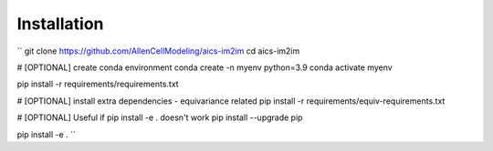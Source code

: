 .. highlight:: shell

============
Installation
============

``
git clone https://github.com/AllenCellModeling/aics-im2im
cd aics-im2im

# [OPTIONAL] create conda environment
conda create -n myenv python=3.9
conda activate myenv

pip install -r requirements/requirements.txt

# [OPTIONAL] install extra dependencies - equivariance related
pip install -r requirements/equiv-requirements.txt

# [OPTIONAL] Useful if pip install -e . doesn't work
pip install --upgrade pip

pip install -e .
``
